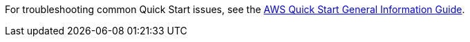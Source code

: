 // Add any unique troubleshooting steps here.

For troubleshooting common Quick Start issues, see the https://fwd.aws/rA69w?[AWS Quick Start General Information Guide^].
